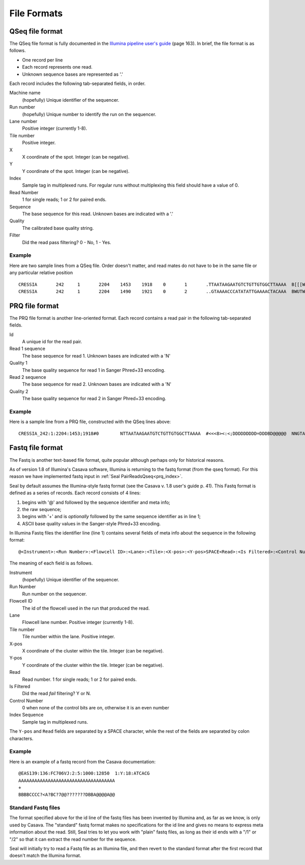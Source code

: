 .. _file_formats:

File Formats
=============

.. _file_formats_qseq:

QSeq file format
------------------------

The QSeq file format is fully documented in the `Illumina pipeline user's
guide`_ (page 163).  In brief, the file format is as follows.

* One record per line
* Each record represents one read.
* Unknown sequence bases are represented as '.'

Each record includes the following tab-separated fields, in order.

Machine name
    (hopefully) Unique identifier of the sequencer.
Run number
    (hopefully) Unique number to identify the run on the sequencer.
Lane number
    Positive integer (currently 1-8).
Tile number
    Positive integer.
X
    X coordinate of the spot. Integer (can be negative).
Y
    Y coordinate of the spot. Integer (can be negative).
Index
    Sample tag in multiplexed runs. For regular runs without multiplexing this field should have a value of 0.
Read Number
    1 for single reads; 1 or 2 for paired ends.
Sequence
    The base sequence for this read.  Unknown bases are indicated with a '.'
Quality
    The calibrated base quality string.
Filter
    Did the read pass filtering? 0 - No, 1 - Yes.

Example
+++++++++

Here are two sample lines from a QSeq file.  Order doesn't matter, and read
mates do not have to be in the same file or any particular relative position

::

  CRESSIA	242	1	2204	1453	1918	0	1	.TTAATAAGAATGTCTGTTGTGGCTTAAAA	B[[[W][Y[Zccccccccc\cccac_____	1
  CRESSIA	242	1	2204	1490	1921	0	2	..GTAAAACCCATATATTGAAAACTACAAA	BWUTWcXVXXcccc_cccccccccc_cccc	1


.. _file_formats_prq:

PRQ file format
------------------------

The PRQ file format is another line-oriented format.  Each record contains a
read pair in the following tab-separated fields.

Id
  A unique id for the read pair.
Read 1 sequence
  The base sequence for read 1.  Unknown bases are indicated with a 'N'
Quality 1
  The base quality sequence for read 1 in Sanger Phred+33 encoding.
Read 2 sequence
  The base sequence for read 2.  Unknown bases are indicated with a 'N'
Quality 2
  The base quality sequence for read 2 in Sanger Phred+33 encoding.

Example
++++++++++

Here is a sample line from a PRQ file, constructed with the QSeq lines above::

  CRESSIA_242:1:2204:1453;1918#0	NTTAATAAGAATGTCTGTTGTGGCTTAAAA	#<<<8><:<;DDDDDDDDD=DDDBD@@@@@	NNGTAAAACCCATATATTGAAAACTACAAA	#8658D9799DDDD@DDDDDDDDDD@DDDD



.. _file_formats_fastq:

Fastq file format
------------------------

The Fastq is another text-based file format, quite popular although perhaps only
for historical reasons.

As of version 1.8 of Illumina's Casava software,
Illumina is returning to the fastq format (from the qseq format).  For this
reason we have implemented fastq input in :ref:`Seal PairReadsQseq<prq_index>`.

Seal by default assumes the Illumina-style fastq format (see the Casava v. 1.8
user's guide p. 41).  This Fastq format is defined as a series of records.  Each
record consists of 4 lines:

#. begins with '@' and followed by the sequence identifier and meta info;
#. the raw sequence;
#. begins with '+' and is *optionally* followed by the same sequence identifier as in line 1;
#. ASCII base quality values in the Sanger-style Phred+33 encoding.


In Illumina Fastq files the identifier line (line 1) contains several fields of
meta info about the sequence in the following format::

  @<Instrument>:<Run Number>:<Flowcell ID>:<Lane>:<Tile>:<X-pos>:<Y-pos>SPACE<Read>:<Is Filtered>:<Control Number>:<Index Sequence>

The meaning of each field is as follows.

Instrument
    (hopefully) Unique identifier of the sequencer.
Run Number
    Run number on the sequencer.
Flowcell ID
    The id of the flowcell used in the run that produced the read.
Lane
    Flowcell lane number.  Positive integer (currently 1-8).
Tile number
    Tile number within the lane.  Positive integer.
X-pos
    X coordinate of the cluster within the tile. Integer (can be negative).
Y-pos
    Y coordinate of the cluster within the tile. Integer (can be negative).
Read
    Read number.  1 for single reads; 1 or 2 for paired ends.
Is Filtered
    Did the read *fail* filtering? Y or N.
Control Number
    0 when none of the control bits are on, otherwise it is an even number
Index Sequence
    Sample tag in multiplexed runs.

The ``Y-pos`` and ``Read`` fields are separated by a SPACE character, while the
rest of the fields are separated by colon characters.

Example
+++++++++++++++

Here is an example of a fastq record from the Casava documentation::

  @EAS139:136:FC706VJ:2:5:1000:12850  1:Y:18:ATCACG
  AAAAAAAAAAAAAAAAAAAAAAAAAAAAAAAAAAAA
  +
  BBBBCCCC?<A?BC?7@@???????DBBA@@@@A@@


Standard Fastq files
+++++++++++++++++++++++

The format specified above for the id line of the fastq files has been invented
by Illumina and, as far as we know, is only used by Casava.  The "standard"
fastq format makes no specifications for the id line and gives no means to
express meta information about the read.  Still, Seal tries to let you work with
"plain" fastq files, as long as their id ends with a "/1" or "/2" so that it can
extract the read number for the sequence.

Seal will initially try to read a Fastq file as an Illumina file, and then
revert to the standard format after the first record that doesn't match the
Illumina format.


.. _Illumina pipeline user's guide: http://biowulf.nih.gov/apps/CASAVA_UG_15011196B.pdf

